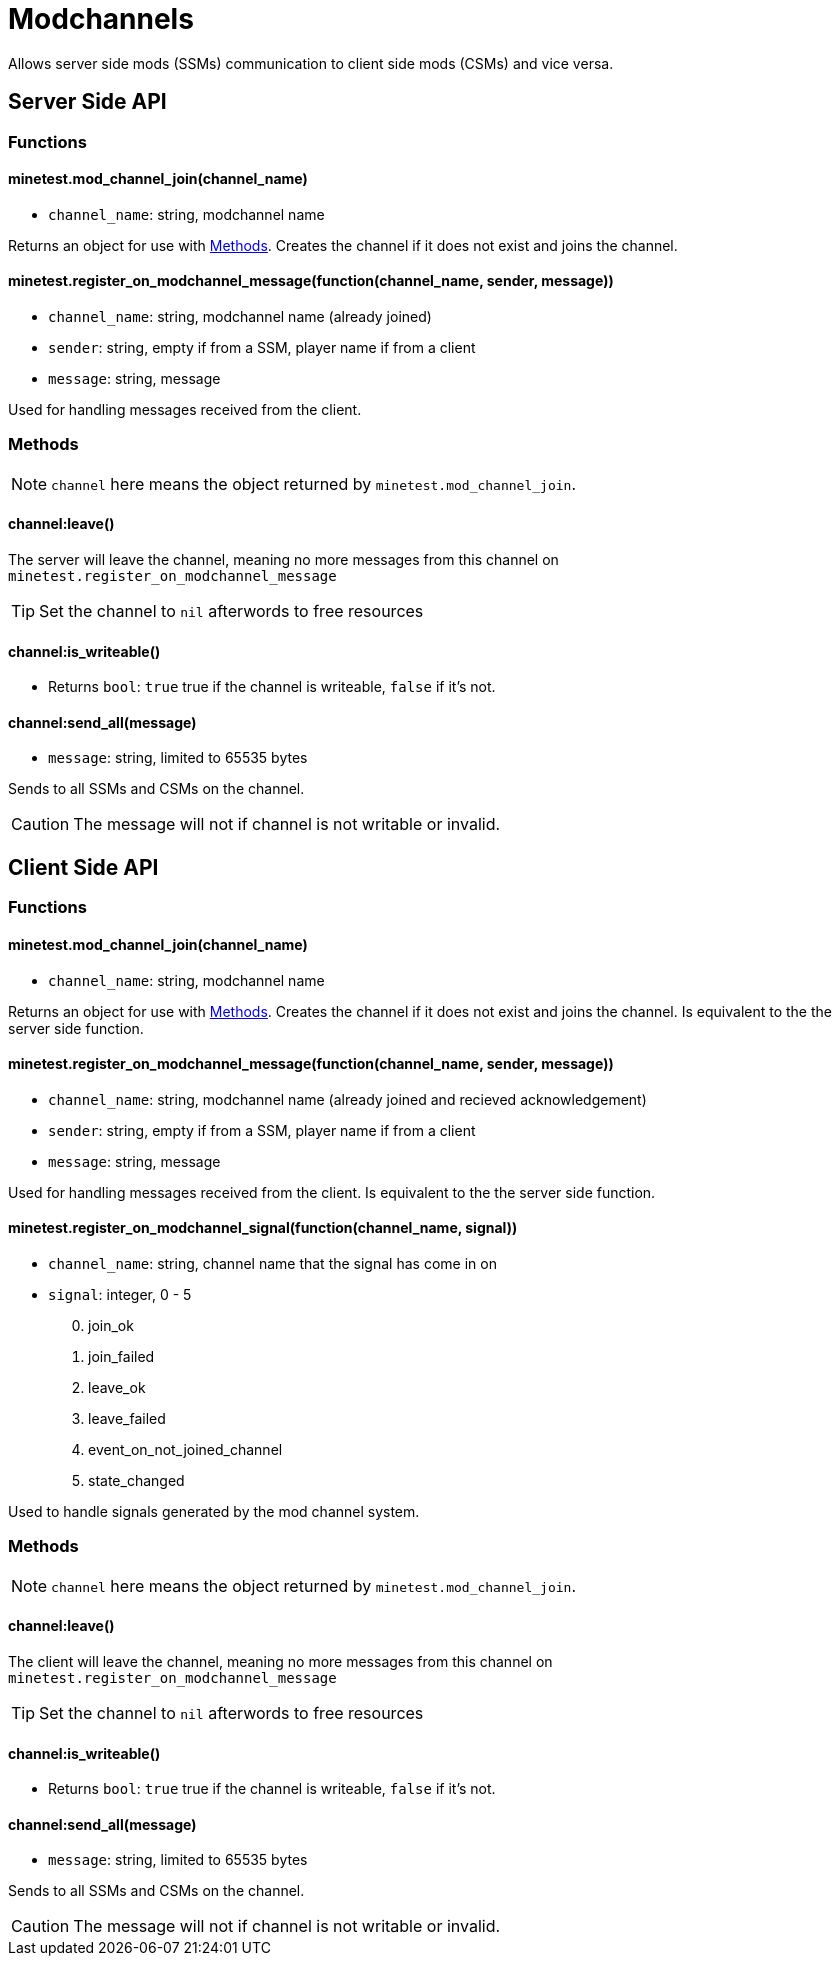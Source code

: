 = Modchannels

Allows server side mods (SSMs) communication to client side mods (CSMs) and vice versa.

== Server Side API

=== Functions

==== minetest.mod_channel_join(channel_name)

* `channel_name`: string, modchannel name

Returns an object for use with <<Methods>>. Creates the channel if it does not exist and joins the channel.

==== minetest.register_on_modchannel_message(function(channel_name, sender, message))

* `channel_name`: string, modchannel name (already joined)
* `sender`: string, empty if from a SSM, player name if from a client
* `message`: string, message

Used for handling messages received from the client.

=== Methods

NOTE: `channel` here means the object returned by `minetest.mod_channel_join`.

==== channel:leave()

The server will leave the channel, meaning no more messages from this channel on `minetest.register_on_modchannel_message`

TIP: Set the channel to `nil` afterwords to free resources

==== channel:is_writeable()

* Returns `bool`: `true` true if the channel is writeable, `false` if it's not.

==== channel:send_all(message)

* `message`: string, limited to 65535 bytes

Sends to all SSMs and CSMs on the channel.

CAUTION: The message will not if channel is not writable or invalid.

== Client Side API

=== Functions

==== minetest.mod_channel_join(channel_name)

* `channel_name`: string, modchannel name

Returns an object for use with <<Methods>>. Creates the channel if it does not exist and joins the channel. Is equivalent to the the server side function.

==== minetest.register_on_modchannel_message(function(channel_name, sender, message))

* `channel_name`: string, modchannel name (already joined and recieved acknowledgement)
* `sender`: string, empty if from a SSM, player name if from a client
* `message`: string, message

Used for handling messages received from the client. Is equivalent to the the server side function.

==== minetest.register_on_modchannel_signal(function(channel_name, signal))
* `channel_name`: string, channel name that the signal has come in on
* `signal`: integer, 0 - 5
[start=0]
. join_ok
. join_failed
. leave_ok
. leave_failed
. event_on_not_joined_channel
. state_changed

Used to handle signals generated by the mod channel system.

=== Methods

NOTE: `channel` here means the object returned by `minetest.mod_channel_join`.

==== channel:leave()

The client will leave the channel, meaning no more messages from this channel on `minetest.register_on_modchannel_message`

TIP: Set the channel to `nil` afterwords to free resources

==== channel:is_writeable()

* Returns `bool`: `true` true if the channel is writeable, `false` if it's not.

==== channel:send_all(message)

* `message`: string, limited to 65535 bytes

Sends to all SSMs and CSMs on the channel.

CAUTION: The message will not if channel is not writable or invalid.